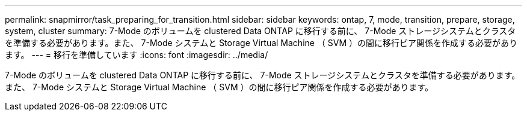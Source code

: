 ---
permalink: snapmirror/task_preparing_for_transition.html 
sidebar: sidebar 
keywords: ontap, 7, mode, transition, prepare, storage, system, cluster 
summary: 7-Mode のボリュームを clustered Data ONTAP に移行する前に、 7-Mode ストレージシステムとクラスタを準備する必要があります。また、 7-Mode システムと Storage Virtual Machine （ SVM ）の間に移行ピア関係を作成する必要があります。 
---
= 移行を準備しています
:icons: font
:imagesdir: ../media/


[role="lead"]
7-Mode のボリュームを clustered Data ONTAP に移行する前に、 7-Mode ストレージシステムとクラスタを準備する必要があります。また、 7-Mode システムと Storage Virtual Machine （ SVM ）の間に移行ピア関係を作成する必要があります。
